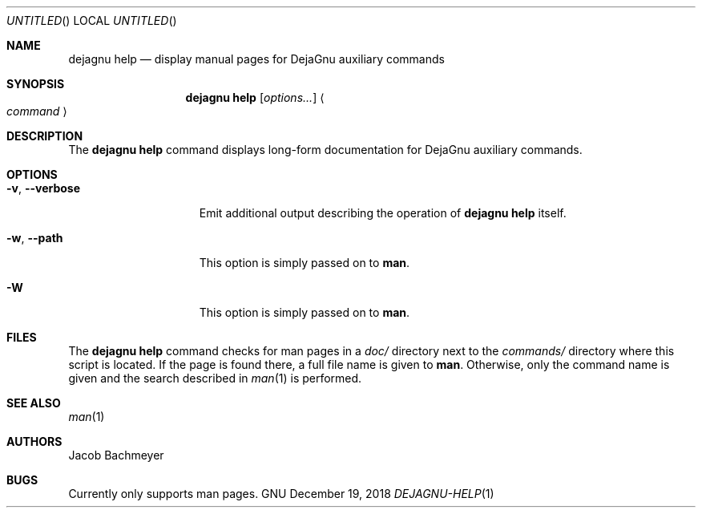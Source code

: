 .\" Copyright (C), 2018  Free Software Foundation, Inc.
.\" You may distribute this file under the terms of the GNU Free
.\" Documentation License.
.Dd December 19, 2018
.Os GNU
.Dt DEJAGNU-HELP 1 URM
.Sh NAME
.Nm dejagnu\ help
.Nd display manual pages for DejaGnu auxiliary commands
.Sh SYNOPSIS
.Nm dejagnu\ help
.Op Ar options...
.Ao Ar command Ac
.Sh DESCRIPTION
The
.Nm
command displays long-form documentation for DejaGnu auxiliary commands.
.Sh OPTIONS
.Bl -tag -width ".Fl v , -verbose"
.It Fl v , -verbose
Emit additional output describing the operation of
.Nm
itself.
.It Fl w , -path
This option is simply passed on to
.Nm man .
.It Fl W
This option is simply passed on to
.Nm man .
.El
.Sh FILES
The
.Nm
command checks for man pages in a
.Pa doc/
directory next to the
.Pa commands/
directory where this script is located.
If the page is found there, a full file name is given to
.Nm man .
Otherwise, only the command name is given and the search described in
.Xr man 1
is performed.
.Sh SEE ALSO
.Xr man 1
.Sh AUTHORS
Jacob Bachmeyer
.Sh BUGS
Currently only supports man pages.
.\"  LocalWords:  Dt URM Nm DejaGnu Ao Xr

